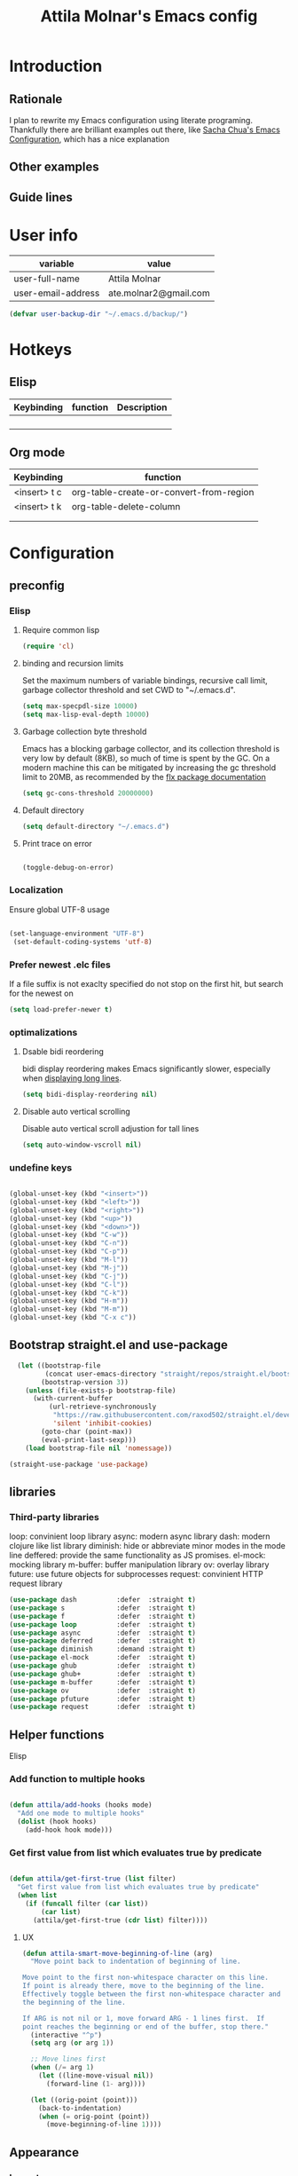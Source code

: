 #+TITLE: Attila Molnar's Emacs config
#+OPTIONS: toc:4 h:4
#+STARTUP overview 

* Introduction
** Rationale
I plan to rewrite my Emacs configuration using literate programing. Thankfully there are brilliant examples out there, like [[http://pages.sachachua.com/.emacs.d/Sacha.html#babel-init][Sacha Chua's Emacs Configuration]], which has a nice explanation 
** Other examples
** Guide lines
* User info

| variable           | value                 |
|--------------------+-----------------------|
| user-full-name     | Attila Molnar         |
| user-email-address | ate.molnar2@gmail.com |

#+begin_src emacs-lisp :tangle yes  
  (defvar user-backup-dir "~/.emacs.d/backup/")
#+end_src

#+RESULTS:
: user-backup-dir

* Hotkeys
** Elisp
#+NAME: elisp-mode-hotkeys
| Keybinding | function | Description |
|------------+----------+-------------|
|            |          |             |
|            |          |             |
|            |          |             |
|            |          |             |

** Org mode

#+NAME: org-mode-hotkeys
| Keybinding   | function                                |
|--------------+-----------------------------------------|
| <insert> t c | org-table-create-or-convert-from-region |
| <insert> t k | org-table-delete-column                 |
|              |                                         |
|--------------+-----------------------------------------|
|              |                                         |

* Configuration
:PROPERTIES:
:CUSTOM_ID: babel-init
:END:      
	<<babel-init>>

** preconfig
*** Elisp
**** Require common lisp

#+begin_src emacs-lisp :tangle yes  
    (require 'cl)
#+end_src

**** binding and recursion limits
Set the maximum numbers of variable bindings, recursive call limit, garbage collector threshold and set CWD to "~/.emacs.d".

#+begin_src emacs-lisp :tangle yes 
  (setq max-specpdl-size 10000)
  (setq max-lisp-eval-depth 10000)
#+end_src

**** Garbage collection byte threshold
		 
Emacs has a blocking garbage collector, and its collection threshold is very low by default (8KB), so much of time is spent by the GC. On a modern machine this can be mitigated by increasing the gc threshold limit to 20MB, as recommended by the [[https://github.com/lewang/flx][flx package documentation]]

#+begin_src emacs-lisp :tangle yes  
  (setq gc-cons-threshold 20000000)
#+end_src

**** Default directory

#+begin_src emacs-lisp :tangle yes  
  (setq default-directory "~/.emacs.d")
#+end_src

**** Print trace on error

#+begin_src emacs-lisp :tangle yes  

  (toggle-debug-on-error)

#+end_src

*** Localization

Ensure global UTF-8 usage

#+begin_src emacs-lisp :tangle yes  

(set-language-environment "UTF-8")
 (set-default-coding-systems 'utf-8)  

#+end_src

#+RESULTS:
: (utf-8-unix . utf-8-unix)

*** Prefer newest .elc files

If a file suffix is not exaclty specified do not stop on the first hit, but search for the newest on

#+begin_src emacs-lisp :tangle yes  
(setq load-prefer-newer t)
#+end_src

*** optimalizations
**** Dsable bidi reordering
bidi display reordering makes Emacs significantly slower, especially when [[http://emacs.stackexchange.com/questions/598/how-do-i-prevent-extremely-long-lines-making-emacs-slow][displaying long lines]].

#+begin_src emacs-lisp :tangle yes  
  (setq bidi-display-reordering nil)
#+end_src

**** Disable auto vertical scrolling
Disable auto vertical scroll adjustion for tall lines

#+begin_src emacs-lisp :tangle yes  
  (setq auto-window-vscroll nil)
#+end_src

*** undefine keys

#+begin_src emacs-lisp :tangle yes  

  (global-unset-key (kbd "<insert>"))
  (global-unset-key (kbd "<left>"))
  (global-unset-key (kbd "<right>"))
  (global-unset-key (kbd "<up>"))
  (global-unset-key (kbd "<down>"))
  (global-unset-key (kbd "C-w"))
  (global-unset-key (kbd "C-n"))
  (global-unset-key (kbd "C-p"))
  (global-unset-key (kbd "M-l"))
  (global-unset-key (kbd "M-j"))
  (global-unset-key (kbd "C-j"))
  (global-unset-key (kbd "C-l"))
  (global-unset-key (kbd "C-k"))
  (global-unset-key (kbd "H-m"))
  (global-unset-key (kbd "M-m"))
  (global-unset-key (kbd "C-x c"))

#+end_src

** Bootstrap straight.el and use-package

#+begin_src emacs-lisp :tangle yes 
  (let ((bootstrap-file
         (concat user-emacs-directory "straight/repos/straight.el/bootstrap.el"))
        (bootstrap-version 3))
    (unless (file-exists-p bootstrap-file)
      (with-current-buffer
          (url-retrieve-synchronously
           "https://raw.githubusercontent.com/raxod502/straight.el/develop/install.el"
           'silent 'inhibit-cookies)
        (goto-char (point-max))
        (eval-print-last-sexp)))
    (load bootstrap-file nil 'nomessage))

(straight-use-package 'use-package)
#+end_src

#+RESULTS:
: t

** libraries
*** Third-party libraries

loop: convinient loop library
async: modern async library
dash: modern clojure like list library
diminish: hide or abbreviate minor modes in the mode line
deffered: provide the same functionality as JS promises.
el-mock: mocking library
m-buffer: buffer manipulation library
ov: overlay library
future: use future objects for subprocesses
request: convinient HTTP request library

#+begin_src emacs-lisp :tangle yes
  (use-package dash          :defer  :straight t)
  (use-package s             :defer  :straight t)
  (use-package f             :defer  :straight t)
  (use-package loop          :defer  :straight t)
  (use-package async         :defer  :straight t)
  (use-package deferred      :defer  :straight t)
  (use-package diminish      :demand :straight t) 
  (use-package el-mock       :defer  :straight t)
  (use-package ghub          :defer  :straight t)
  (use-package ghub+         :defer  :straight t)
  (use-package m-buffer      :defer  :straight t)
  (use-package ov            :defer  :straight t)
  (use-package pfuture       :defer  :straight t)
  (use-package request       :defer  :straight t)
#+end_src

#+RESULTS:

** Helper functions
**** Elisp
*** Add function to multiple hooks

#+begin_src emacs-lisp :tangle yes
 
  (defun attila/add-hooks (hooks mode)
    "Add one mode to multiple hooks"
    (dolist (hook hooks)
      (add-hook hook mode)))

#+end_src

#+RESULTS:
: attila/add-hooks

*** Get first value from list which evaluates true by predicate

#+begin_src emacs-lisp :tangle yes  

  (defun attila/get-first-true (list filter)
    "Get first value from list which evaluates true by predicate"
    (when list
      (if (funcall filter (car list))
          (car list)
        (attila/get-first-true (cdr list) filter))))

#+end_src

**** UX

#+begin_src emacs-lisp :tangle yes  
  (defun attila-smart-move-beginning-of-line (arg)
    "Move point back to indentation of beginning of line.

  Move point to the first non-whitespace character on this line.
  If point is already there, move to the beginning of the line.
  Effectively toggle between the first non-whitespace character and
  the beginning of the line.

  If ARG is not nil or 1, move forward ARG - 1 lines first.  If
  point reaches the beginning or end of the buffer, stop there."
    (interactive "^p")
    (setq arg (or arg 1))

    ;; Move lines first
    (when (/= arg 1)
      (let ((line-move-visual nil))
        (forward-line (1- arg))))

    (let ((orig-point (point)))
      (back-to-indentation)
      (when (= orig-point (point))
        (move-beginning-of-line 1))))
#+end_src

** Appearance
*** Layout

#+begin_src emacs-lisp :tangle yes
(tool-bar-mode -1)
(menu-bar-mode -1)
(scroll-bar-mode -1)
#+end_src

*** Theme and font
#+begin_src emacs-lisp :tangle yes
  (use-package monokai-theme
    :demand t
    :straight t)

(when (window-system)
		(set-default-font "Fira Code"))
#+end_src

#+RESULTS:
		
*** Parenthesis

Highlight parentheses at point and its pair. Use rainbow colors for the different nesting levels of parenthesis.

#+begin_src emacs-lisp :tangle yes 
(show-paren-mode 1)

(use-package rainbow-delimiters
  :straight t
	:config
	;; Enable it in all programing modes
	(add-hook 'prog-mode-hook 'rainbow-delimiters-mode)
	;; Set colors to travel through the VIS spectrum from red to blue
	'(rainbow-delimiters-depth-1-face ((t (:foreground "light slate blue"))))
	'(rainbow-delimiters-depth-2-face ((t (:foreground "cyan"))))
	'(rainbow-delimiters-depth-3-face ((t (:foreground "lime green"))))
	'(rainbow-delimiters-depth-4-face ((t (:foreground "yellow green"))))
	'(rainbow-delimiters-depth-5-face ((t (:foreground "yellow"))))
	'(rainbow-delimiters-depth-6-face ((t (:foreground "goldenrod"))))
	'(rainbow-delimiters-depth-7-face ((t (:foreground "dark orange"))))
	'(rainbow-delimiters-depth-8-face ((t (:foreground "orange red"))))
	'(rainbow-delimiters-depth-9-face ((t (:foreground "red2")))))
#+end_src

*** Colorize strings, which represent colors

#+begin_src emacs-lisp :tangle yes  
  (use-package rainbow-mode
    :demand t
    :straight t
    :config
    (attila/add-hooks
     '(stylus-mode-hook
       less-css-mode-hook
       css-mode-hook)
     (lambda () (rainbow-mode))))
#+end_src

#+RESULTS:
: t

*** Colorize compilation buffer

#+begin_src emacs-lisp :tangle yes 
(require 'ansi-color)

(defun colorize-compilation-buffer ()
	(toggle-read-only)
	(ansi-color-apply-on-region compilation-filter-start (point))
	(toggle-read-only))

(add-hook 'compilation-filter-hook 'colorize-compilation-buffer)
#+end_src

*** Highlight point on window scroll

#+begin_src emacs-lisp :tangle yes  

  (use-package beacon
    :straight t
    :demand t
    :config
    (beacon-mode 1)
    (setq beacon-blink-duration 0.05)
    (setq beacon-color "#a6e22e")
    (setq beacon-blink-when-window-scrolls nil))

#+end_src

#+RESULTS:
: t

*** Highlight  page intersection on scrolling

#+begin_src emacs-lisp :tangle yes  

  (use-package highlight-context-line
    :straight t
    :config
    (highlight-context-line-mode))

#+end_src

*** Visual line wrapping 

#+begin_src emacs-lisp :tangle yes  

  (attila/add-hooks
   '(Man-mode-hook
     org-mode-hook
     markdown-mode-hook)
   (lambda ()
     (visual-line-mode)))  

#+end_src

#+RESULTS:

*** Indentation adaptive visal line wraping

#+begin_src emacs-lisp :tangle yes  

  (use-package adaptive-wrap
    :straight t
		:diminish adaptive-wrap-mode
    :defer t
    :init
    (attila/add-hooks
     '(prog-mode-hook
       text-mode-hook)
     'my-adaptive-wrap-autoload)
    :commands
    my-adaptive-wrap-autoload
    :config
    (defun my-adaptive-wrap-autoload ()
      (adaptive-wrap-prefix-mode t)))

#+end_src

#+RESULTS:
: t

** Behavior
*** Helm
**** Helm core
#+begin_src emacs-lisp :tangle yes  

	(use-package helm
		:straight t
		:diminish helm-mode
		:config
		(require 'helm-config)
		(require 'helm-sys)
		(setq enable-recursive-minibuffers t)
		;; make helm adapt to my choices
		(helm-adaptive-mode)
		;; Make helm use the active window for interaction
		(setq
		 ;; Open helm buffer in current winsow
		 helm-split-window-in-side-p           t
		 ;; cylcle throught helm results
		 helm-move-to-line-cycle-in-source     t
		 ;; search for library in `require' and `declare-function' sexp.
		 helm-ff-search-library-in-sexp        t
																					; scroll 8 lines other window using M-<next>/M-<prior>
		 helm-scroll-amount                    8
		 ;; simultanusly displayed candiate limit
		 helm-candidate-number-limit 100
		 ;; delay to update candidate list 
		 helm-input-idle-delay 0.1
		 ;; Use the recent file, when finding files
		 helm-ff-file-name-history-use-recentf t)
		(helm-mode 1)

		;; Use helm for file finding
		(global-unset-key (kbd "C-x C-f"))
		;; make sure C-h is no longer a prefix key inside a helm buffer
		(define-key helm-map (kbd "C-h") nil)
		:bind
		(
		 ("<insert> x f" . helm-find-files)
		 ("<insert> x d" . dired)
		 ("<insert> b b" . switch-to-buffer)
		 ;; Use helm for command prompt
		 ("M-x" . helm-M-x)
		 ("<insert> <insert>" . helm-M-x)
		 ;; Use helm-buffers-list instead of default helm buffer lister
		 ("s-x b" . helm-buffers-list)
		 ;; get the list of the bookmarks (C-x r m for saving bookmarks)
		 ("C-c p j" . helm-bookmarks)
		 ;; More easier way to acces Emacs's internal "clipboard"
		 ("<insert> i h" . helm-show-kill-ring) ;; as clipboard history
		 ;; Use helm with isearch
		 ("<insert> s s" . helm-occur)
		 ;; resume to previous search
		 ("<insert> s r" . helm-resume)
		 ;; Show kill-ring
		 ("<insert> i h" . helm-show-kill-ring)
		 ;; helm-ls-git
		 ("C-<f6>" . helm-browse-project)
		 ;; helm imenu
		 ("<insert> s i" . helm-imenu)
		 ;; helm-c-source-yasnippet
		 ("<insert> i i" . helm-yas-complete)
		 ;; helm top
		 ("<insert> 2 t o" . helm-top)
		 ("C-x c C-t" . helm-tramp )
		 ;; helm locate
		 ("<insert> s l" . helm-locate)
		 ;; show killring
		 ("<insert> q")
		 ;; helm help
		 ("<insert> h w" . helm-man-woman)
		 ("<insert> h i e" . helm-info-elisp)
		 ("<insert> h i m" . helm-info-magit)
		 ("<insert> h i z" . helm-info-zsh)
		 ("<insert> h e a" . helm-apropos)
		 ;; ??? 
		 ("<C-kp-4>" . sm/toggle-showcss)
		 ("<insert> i c" . helm-colors))
		:bind
		(:map helm-map
					("<insert> j j" . helm-select-action)
					("<insert> r" . helm-ff-run-find-file-as-root)
					("<insert> d d" . dired-find-file)
					("<insert> d o" . dired-find-file) 
					("H-k" . helm-next-line) 
					("H-i" . 'helm-previous-line)
					)
		(:map helm-top-map
					("<insert> j c" . helm-top-run-sort-by-cpu)
					("<insert> j m" . helm-top-run-sort-by-mem)
					("<insert> j k" . 'helm-top-run-sort-by-com)
					("<insert> j u" . 'helm-top-run-sort-by-user)
					))

#+end_src

#+RESULTS:
: helm-top-run-sort-by-user

**** Helm projectile

#+begin_src emacs-lisp :tangle yes  

  (use-package projectile
    :straight t
    :diminish projectile-mode "pro"
    :config
    (use-package helm-projectile
      :straight t
      :config
      (helm-projectile-on))
    (projectile-global-mode)
    (setq projectile-globally-ignored-directories
          (append '(
                    "out"
                    "target"
                    "venv"
                    "node_modules"
                    ) ))
    (setq projectile-known-projects-file "~/.emacs.d/projectile-bookmarks.eld")
    (setq projectile-enable-caching t)
    (use-package helm-ag :straight t)
    :bind
    ("<insert> p p" . helm-projectile-switch-project)
    ("<insert> p +" . projectile-add-known-project)
    ("<insert> p -" . projectile-remove-known-project)
    ("<insert> p f" . helm-projectile-find-file)
    ("<insert> p b" . helm-projectile-switch-to-buffer)
    ("<insert> p i" . projectile-invalidate-cache)
    ;; Extreamly fast mehotd search in all recent project files.
    ("<insert> p a" . helm-projectile-ag)
    ("<insert> s p" . helm-projectile-ag)
    ("<insert> x p" . projectile-save-project-buffers)
    ;; Very slow, when many project is present.
    ("<insert> p g" . helm-projectile-find-file-in-known-projects)
    ;; Project level replace, what can go wrong?
    ("<insert> p r t" . projectile-replace)
    ("<insert> p r r" . projectile-replace-regexp))

#+end_src

#+RESULTS:
: projectile-replace-regexp

*** GUI interaction

Do not put Emacs into the background on graphical display mode.

#+begin_src emacs-lisp :tangle yes

  (when (display-graphic-p)
    (progn
      (global-unset-key (kbd "C-z"))
      (global-unset-key (kbd "C-x C-z"))))  

#+end_src

*** Navigation
**** Switch&rotate windows, switch frames
#+begin_src emacs-lisp :tangle yes  

  (defun rotate-windows (arg)
    "Rotate your windows; use the prefix argument to rotate the other direction"
    (interactive "P")
    (if (not (> (count-windows) 1))
        (message "You can't rotate a single window!")
      (let* ((rotate-times (prefix-numeric-value arg))
             (direction (if (or (< rotate-times 0) (equal arg '(4)))
                            'reverse 'identity)))
        (dotimes (_ (abs rotate-times))
          (dotimes (i (- (count-windows) 1))
            (let* ((w1 (elt (funcall direction (window-list)) i))
                   (w2 (elt (funcall direction (window-list)) (+ i 1)))
                   (b1 (window-buffer w1))
                   (b2 (window-buffer w2))
                   (s1 (window-start w1))
                   (s2 (window-start w2))
                   (p1 (window-point w1))
                   (p2 (window-point w2)))
              (set-window-buffer-start-and-point w1 b2 s2 p2)
              (set-window-buffer-start-and-point w2 b1 s1 p1)))))))

  (global-set-key (kbd "M-o") 'rotate-windows)
  (global-set-key (kbd "H-o") 'other-window)
  (global-set-key (kbd "C-o") 'other-frame)

#+end_src

**** Move chars and lines
		 
#+begin_src emacs-lisp :tangle yes  
  (global-set-key (kbd "H-j") 'backward-char)
  (global-set-key (kbd "H-l") 'forward-char)
  (global-set-key (kbd "H-k") 'next-line)
  (global-set-key (kbd "H-i") 'previous-line)
#+end_src

**** Scroll up/down move subwords

#+begin_src emacs-lisp :tangle  yes

  (global-set-key (kbd "M-i") 'scroll-down-command)
  (global-set-key (kbd "M-k") 'scroll-up-command)
  (global-set-key (kbd "M-l") 'forward-word)
  (global-set-key (kbd "M-j") 'backward-word)

#+end_src

**** subword jumps

#+begin_src emacs-lisp :tangle yes  
  (attila/add-hooks
   '(js-mode-hook
     clojure-mode-hook
     python-mode-hook
     java-mode-hook
     c-mode-hook
     haskell-mode-hook
     jade-mode-hook
     elm-mode-hook
     julia-mode-hook
     stylus-mode-hook)
   'subword-mode)
#+end_src

**** Beginning of line and buffer

#+begin_src emacs-lisp :tangle yes
	(global-set-key (kbd "H-M-j") 'attila-smart-move-beginning-of-line)
	(global-set-key (kbd "H-M-l") 'move-end-of-line)
	(global-set-key (kbd "H-M-i") 'beginning-of-buffer)
	(global-set-key (kbd "H-M-k") 'end-of-buffer)
#+end_src

#+RESULTS:
: end-of-buffer

**** Jump to char char-pair or line

I use key-chords to invoke avy functions

#+begin_src emacs-lisp :tangle yes

  (use-package avy
    :straight t
    :config
    (avy-setup-default))

#+end_src

**** Go back and forth changed regions

#+begin_src emacs-lisp :tangle yes

  (use-package goto-chg
    :straight t
    :bind
    (("C-u" . goto-last-change)
     ("C-S-u" . goto-last-change-reverse)))

#+end_src

**** Forward/backward sexp

#+begin_src emacs-lisp :tangle yes 
	(global-set-key (kbd "H-'") 'forward-sexp)
  (global-set-key (kbd "H-;") 'backward-sexp)
#+end_src

#+RESULTS:
: backward-sexp

**** Forward/backward sentence

#+begin_src emacs-lisp :tangle yes  

	(global-set-key (kbd "H-M-;") 'backward-sentence)
  (global-set-key (kbd "H-M-'") 'forward-sentence)

#+end_src

#+RESULTS:
: forward-sentence

*** key chords

#+begin_src emacs-lisp :tangle yes  

  (use-package key-chord
    :straight t
    :init 
    (add-hook 'after-init-hook
              (lambda () (key-chord-mode t)))
    :config
    (require 'key-chord)
    (setq key-chord-two-keys-delay 0.08)
    (setq key-chord-one-key-delay 0.08)
    (key-chord-define-global "jf" 'avy-goto-char)
    (key-chord-define-global "jd" 'avy-goto-char-2)
    (key-chord-define-global "jg" 'avy-goto-line)
    (key-chord-define-global "kd" 'kill-word)
    (key-chord-define-global "kf" 'backward-kill-word))

#+end_src

#+RESULTS:
: t

*** Selection
*** Show function synopsis with eldoc

Allow eldoc to show function synopsis in the echo area in multiple line if needed.

#+begin_src emacs-lisp :tangle yes  

  (use-package eldoc
    :straight t
    :defer t
    :diminish eldoc-mode
    :init
    (attila/add-hooks
     '(emacs-lisp-mode-hook)
     'turn-on-eldoc-mode)
    :config
    (setq eldoc-echo-area-use-multiline-p t))
    

#+end_src

#+RESULTS:
: t

*** Editor server

Run Emacs as a server and connect to it with =emacsclient= from the CLI.

#+begin_src emacs-lisp :tangle yes

  (require 'server)
  (unless (server-running-p)
    (cond
     ((eq system-type 'windows-nt)
      (setq server-auth-dir "~\\.emacs.d\\server\\"))
     ((eq system-type 'gnu/linux)
      (setq server-auth-dir "~/.emacs.d/server/")))
    (setq server-name "emacs-server-file")
    (server-start))

#+end_src

*** Centralized backup and autoclean backup dir

Make emacs to write backup and auto-save files in a [[https://www.emacswiki.org/emacs/BackupDirectory][specific directory]] instead of messing up the project file trees. 

#+begin_src emacs-lisp :tangle yes

  (setq backup-directory-alist
        `((".*" . ,user-backup-dir)))
  (setq auto-save-file-name-transforms
        `((".*" ,user-backup-dir t)))

#+end_src

#+RESULTS:
| .* | /tmp/ | t |

Delete backup files older then a week

#+begin_src emacs-lisp :tangle yes  

  (let ((week (* 60 60 24 7))
        (current (float-time (current-time))))
    (dolist (file (directory-files user-backup-dir t))
      (when (and (backup-file-name-p file)
                 (> (- current (float-time (fifth (file-attributes file))))
                    week))
        (message "%s" file)
        (delete-file file))))

#+end_src

#+RESULTS:

*** Make scripts executable after save

#+begin_src emacs-lisp :tangle yes

  (add-hook 'after-save-hook
          'executable-make-buffer-file-executable-if-script-p)


#+end_src

*** Respect  .editorconfig gile

#+begin_src emacs-lisp :tangle yes
  (use-package editorconfig
    :straight t
    :diminish editorconfig-mode
    :config
    (editorconfig-mode 1))
#+end_src

** Editing
*** Use spaces instead of tabs

Elpy prefers spaces over tabs so do I. =tab-stop-list= is a fallback when =indent relative= does not find the next tab stop

#+begin_src emacs-lisp :tangle yes

  (setq-default indent-tabs-mode-mode nil)
  (setq-default tab-width 2)
  (setq tab-stop-list (number-sequence tab-width 120 tab-width))
  (defvaralias 'c-basic-offset 'tab-width)
  (defvaralias 'cperl-indent-level 'tab-width)

#+end_src

*** Undo tree

#+begin_src emacs-lisp :tangle yes  

  (use-package undo-tree
    :straight t
    :diminish undo-tree-mode
    :config
    (global-undo-tree-mode)
    :bind
    (("H-u" . undo-tree-undo)
     ("M-u" . undo-tree-redo)
     ("<insert> u" . undo-tree-visualize)))

#+end_src

*** Multiple cursors

#+begin_src emacs-lisp :tangle yes  
  (use-package multiple-cursors
    :bind
    (( "H-m" . mc/mark-next-like-this)
     ( "M-m" . mc/mark-previous-like-this)
     ( "C-M-m" . mc/mark-all-like-this)))
#+end_src

*** Preserve point position relative to the window.

#+begin_src emacs-lisp :tangle yes
(setq scroll-preserve-screen-position t)
#+end_src

*** Ask for "y" or "n" for saving

#+begin_src emacs-lisp :tangle yes  
  (fset 'yes-or-no-p 'y-or-n-p)
#+end_src

*** Parenthesevs
**** Kill sexp when point is at ( or )

#+begin_src emacs-lisp :tangle yes 

	(use-package smartparens
		:straight t 
		:defer 2
		:init
		(defun attila-sp-kill-sexp ()
			(interactive)
			(cond ((= (char-after) ?\( )
						 (call-interactively 'sp-kill-sexp))
						((= (char-before) ?\) )
						 (call-interactively 'sp-backward-kill-sexp)))
			)
		:config
		;; Sane defaults for smartparens, like do not double ' for lisp dialects
		(require 'smartparens-config)
		(smartparens-global-mode t)
		:bind
		(("<insert> k (" . attila-sp-kill-sexp)))
#+end_src

#+RESULTS:
: t

*** Autocompletion with company
#+begin_src emacs-lisp :tangle yes  

	(use-package company
		:straight t
		:defer t
		:diminish company-mode "comp"
		:init
		(add-hook 'after-init-hook 'global-company-mode)
		:config
		;; dabbrev should not downcase it completions
		(setq company-dabbrev-downcase nil)
		;; dabbrev by default only looks for
		(setq company-dabbrev-char-regexp "[a-zA-Z0-9._]")
		:bind
		(:map company-active-map
					("H-i" . 'company-select-previous)
					("H-k" . 'company-select-next)))

#+end_src

#+RESULTS:
: company-select-next

*** Smart insertions
**** TODO Path insertion

** Tools
*** Version control

#+begin_src emacs-lisp :tangle yes  

	(use-package magit
		:straight t
		:config
		(defun my/magit-display-noselect-toggle ()
		"Display magit buffer but do not select window"
		(interactive)(if (equal magit-display-buffer-noselect nil)
				 (setq magit-display-buffer-noselect t) (setq magit-display-buffer-noselect nil)))
		:bind
		(("<insert> v v" . magit-status)
		 ("<insert> v l" . magit-log-buffer-file)
		 ("<insert> v i" . magit-init)
		 ("<insert> v c" . magit-clone)
		 ("<insert> v f" . magit-find-file)
		 ("<insert> v b" . magit-branch-popup)
		 ("<insert> v p" . magit-push-popup)
		 )
		:bind
		(:map magit-log-mode-map
					("s-<f3>" . magit-display-noselect-toggle)))

#+end_src

#+RESULTS:
: magit-display-noselect-toggle

** Information gathering
*** Default browser

#+begin_src emacs-lisp :tangle yes  

  (setq gnus-button-url 'browse-url-generic
        browse-url-browser-function gnus-button-url
        browse-url-generic-program
        (attila/get-first-true
         '("chromium" "vivaldi" "google-chrome-stable" "firefox")
         (function (lambda (command)
                     (if (executable-find command)
                         command
                       nil)))))

#+end_src

*** man

Break lines when displaying man pages.

#+begin_src emacs-lisp :tangle yes  

  (use-package man)

#+end_src

*** info pages

#+begin_src emacs-lisp :tangle yes  

  (use-package info-buffer
    :defer 4
    :bind (("<insert> h i" . info-buffer)))

#+end_src

** Programing
*** Emacs Lisp

#+begin_src emacs-lisp :tangle yes  

  (diminish 'emacs-lisp-mode "elisp")

#+end_src

#+RESULTS:

*** Org mode
**** Installation workaround

Recent org mode cannot install org-mode directly, because it needs costum build with make. This solution was borrowed from [[https:github.com/raxod502/straight.el#installing-org-with-straightel][here]].

#+begin_src emacs-lisp :tangle yes

  (require 'subr-x)
  (straight-use-package 'git)

  (defun org-git-version ()
    "The Git version of org-mode.
  Inserted by installing org-mode or when a release is made."
    (require 'git)
    (let ((git-repo (expand-file-name
                     "straight/repos/org/" user-emacs-directory)))
      (string-trim
       (git-run "describe"
                "--match=release\*"
                "--abbrev=6"
                "HEAD"))))

  (defun org-release ()
    "The release version of org-mode.
  Inserted by installing org-mode or when a release is made."
    (require 'git)
    (let ((git-repo (expand-file-name
                     "straight/repos/org/" user-emacs-directory)))
      (string-trim
       (string-remove-prefix
        "release_"
        (git-run "describe"
                 "--match=release\*"
                 "--abbrev=0"
                 "HEAD")))))

  (provide 'org-version)

  (straight-use-package 'org) ;; or org-plus-contrib if desired  

#+end_src

**** Orgs headline search with org-rifle

#+begin_src emacs-lisp :tangle yes  

	(use-package helm-org-rifle
		:straight t
		:demand t
		:bind
		(:map org-mode-map
					("<insert> s m m" . helm-org-rifle-current-buffer)))
#+end_src

#+RESULTS:
: helm-org-rifle-current-buffer

**** Org tangle source code

#+begin_src emacs-lisp :tangle yes  

	(global-set-key (kbd "<insert> j e t") 'org-babel-tangle)

#+end_src

#+RESULTS:
: org-babel-tangle

*** Web
**** LESS

#+begin_src emacs-lisp :tangle yes  

  (use-package less-css-mode
      :straight t)

#+end_src

#+RESULTS:
**** Webkit Color picker

#+begin_src emacs-lisp :tangle yes  
  (when (>= emacs-major-version 26)
          (use-package webkit-color-picker
    :ensure t
    :bind
          (("<insert> 2 p" . webkit-color-picker-show))))
#+end_src

* Tests
* Planning
** TODOS
- [ ] Make my line functions prefixable
- [ ] Make my rename file or buffer function notice if the buffer is not associated to a file
** Decide
*** helm-mini or helm-buffer-list
*** parinfer mode

Parnifer mode modifies parenthesis according to indentation and vica versa
*** expand-region
Expand/shrink selection by semantic regions
